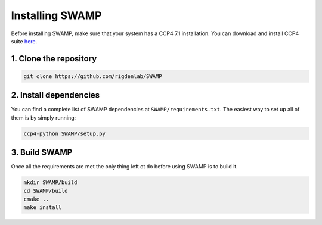 .. _docs_install:

Installing SWAMP
----------------

Before installing SWAMP, make sure that your system has a CCP4 7.1 installation. You can download and install CCP4 suite `here <http://www.ccp4.ac.uk/index.php>`_.

1. Clone the repository
^^^^^^^^^^^^^^^^^^^^^^^

.. code-block:: shell

    git clone https://github.com/rigdenlab/SWAMP

2. Install dependencies
^^^^^^^^^^^^^^^^^^^^^^^

You can find a complete list of SWAMP dependencies at ``SWAMP/requirements.txt``. The easiest way to set up all of them is by simply running:

.. code-block:: shell

    ccp4-python SWAMP/setup.py

3. Build SWAMP
^^^^^^^^^^^^^^

Once all the requirements are met the only thing left ot do before using SWAMP is to build it.

.. code-block:: shell

    mkdir SWAMP/build
    cd SWAMP/build
    cmake ..
    make install


